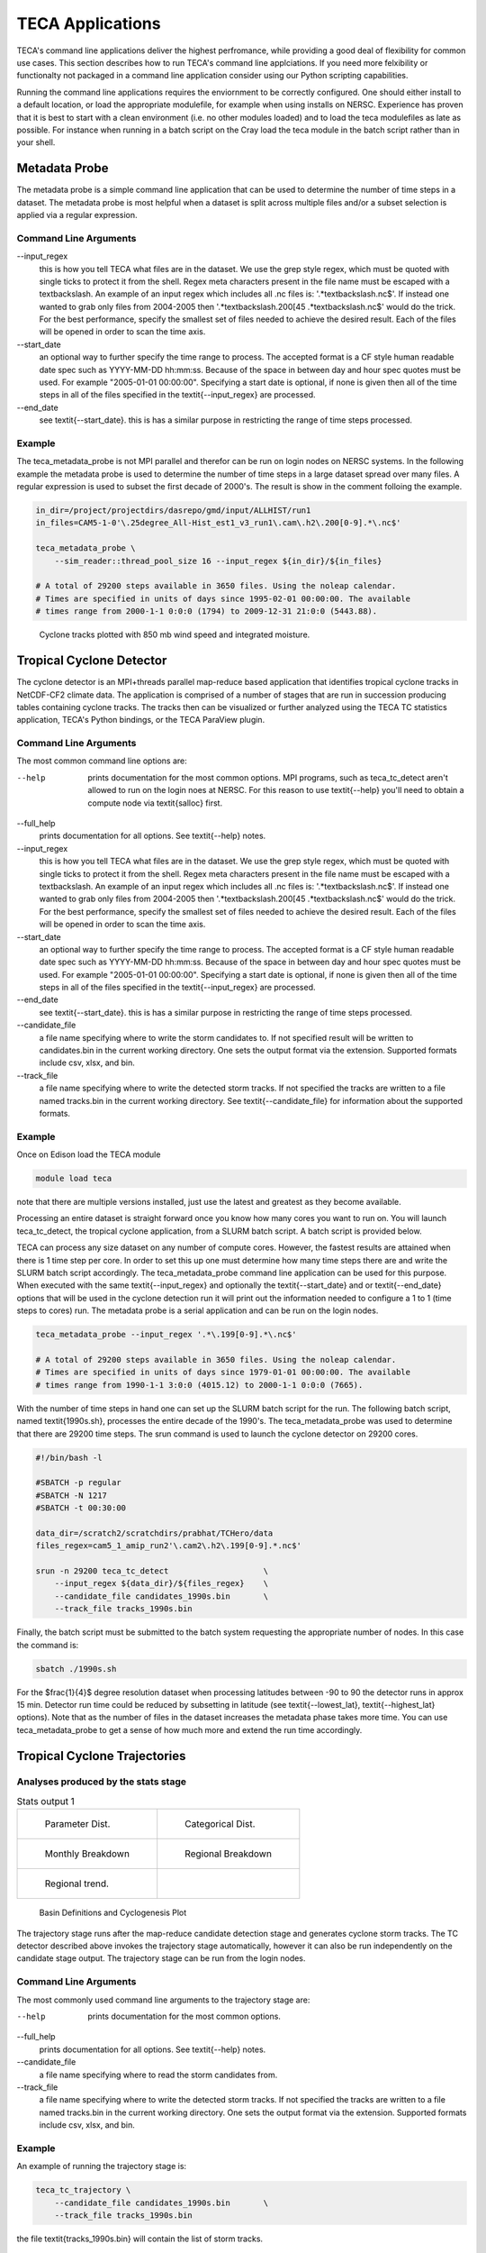 TECA Applications
=================
TECA's command line applications deliver the highest perfromance, while
providing a good deal of flexibility for common use cases.  This section
describes how to run TECA's command line applciations. If you need more
felxibility or functionalty not packaged in a command line application consider
using our Python scripting capabilities.

Running the command line applications requires the enviornment to be correctly
configured. One should either install to a default location, or load the
appropriate modulefile, for example when using installs on NERSC. Experience
has proven that it is best to start with a clean environment (i.e. no other
modules loaded) and to load the teca modulefiles as late as possible.  For
instance when running in a batch script on the Cray load the teca module in the
batch script rather than in your shell.

Metadata Probe
--------------
The metadata probe is a simple command line application that can be used
to determine the number of time steps in a dataset. The metadata probe is
most helpful when a dataset is split across multiple files and/or a subset
selection is applied via a regular expression.

Command Line Arguments
~~~~~~~~~~~~~~~~~~~~~~
--input\_regex
    this is how you tell TECA what files are in the dataset. We use the grep
    style regex, which must be quoted with single ticks to protect it from the
    shell. Regex meta characters present in the file name must be escaped with
    a \textbackslash. An example of an input regex which includes all .nc files
    is: '.*\textbackslash.nc\$'. If instead one wanted to grab only files from
    2004-2005 then '.*\textbackslash.200[45 .*\textbackslash.nc\$' would do the
    trick. For the best performance, specify the smallest set of files needed
    to achieve the desired result. Each of the files will be opened in order to
    scan the time axis.

--start\_date
    an optional way to further specify the time range to process. The accepted
    format is a CF style human readable date spec such as YYYY-MM-DD hh:mm:ss.
    Because of the space in between day and hour spec quotes must be used. For
    example "2005-01-01 00:00:00". Specifying a start date is optional,  if
    none is given then all of the time steps in all of the files specified in
    the \textit{--input\_regex} are processed.

--end\_date
    see \textit{--start\_date}. this is has a similar purpose in restricting
    the range of time steps processed.

Example
~~~~~~~
The teca\_metadata\_probe is not MPI parallel and therefor can be run on login
nodes on NERSC systems. In the following example the metadata probe is used
to determine the number of time steps in a large dataset spread over many files.
A regular expression is used to subset the first decade of 2000's. The result
is show in the comment folloing the example.

.. code-block:: bash

    in_dir=/project/projectdirs/dasrepo/gmd/input/ALLHIST/run1
    in_files=CAM5-1-0'\.25degree_All-Hist_est1_v3_run1\.cam\.h2\.200[0-9].*\.nc$'

    teca_metadata_probe \
        --sim_reader::thread_pool_size 16 --input_regex ${in_dir}/${in_files}

    # A total of 29200 steps available in 3650 files. Using the noleap calendar.
    # Times are specified in units of days since 1995-02-01 00:00:00. The available
    # times range from 2000-1-1 0:0:0 (1794) to 2009-12-31 21:0:0 (5443.88).



.. _candidates_and_tracks:

.. figure:: ./images/candidates_and_tracks.png

    Cyclone tracks plotted with 850 mb wind speed and integrated moisture.


Tropical Cyclone Detector
--------------------------
The cyclone detector is an MPI+threads parallel map-reduce based application
that identifies tropical cyclone tracks in NetCDF-CF2 climate data. The
application is comprised of a number of stages that are run in succession
producing tables containing cyclone tracks. The tracks then can be visualized
or further analyzed using the TECA TC statistics application, TECA's Python
bindings, or the TECA ParaView plugin.

Command Line Arguments
~~~~~~~~~~~~~~~~~~~~~~
The most common command line options are:

--help
    prints documentation for the most common options. MPI programs, such as
    teca\_tc\_detect aren't allowed to run on the login noes at NERSC. For
    this reason to use \textit{--help} you'll need to obtain a compute node
    via \textit{salloc} first.

--full\_help
    prints documentation for all options. See \textit{--help} notes.

--input\_regex
    this is how you tell TECA what files are in the dataset. We use the grep
    style regex, which must be quoted with single ticks to protect it from the
    shell. Regex meta characters present in the file name must be escaped with
    a \textbackslash. An example of an input regex which includes all .nc files
    is: '.*\textbackslash.nc\$'. If instead one wanted to grab only files from
    2004-2005 then '.*\textbackslash.200[45 .*\textbackslash.nc\$' would do the
    trick. For the best performance, specify the smallest set of files needed
    to achieve the desired result. Each of the files will be opened in order to
    scan the time axis.

--start\_date
    an optional way to further specify the time range to process. The accepted
    format is a CF style human readable date spec such as YYYY-MM-DD hh:mm:ss.
    Because of the space in between day and hour spec quotes must be used. For
    example "2005-01-01 00:00:00". Specifying a start date is optional,  if
    none is given then all of the time steps in all of the files specified in
    the \textit{--input\_regex} are processed.

--end\_date
    see \textit{--start\_date}. this is has a similar purpose in restricting
    the range of time steps processed.

--candidate\_file
    a file name specifying where to write the storm candidates to. If not
    specified result will be written to candidates.bin in the current working
    directory. One sets the output format via the extension. Supported formats
    include csv, xlsx, and bin.

--track\_file
    a file name specifying where to write the detected storm tracks. If not
    specified the tracks are written to a file named tracks.bin in the current
    working directory. See \textit{--candidate\_file} for information about the
    supported formats.


Example
~~~~~~~
Once on Edison load the TECA module

.. code-block:: bash

    module load teca

note that there are multiple versions installed, just use the latest and
greatest as they become available.

Processing an entire dataset is straight forward once you know how many cores
you want to run on. You will launch teca\_tc\_detect, the tropical cyclone
application, from a SLURM batch script. A batch script is provided below.

TECA can process any size dataset on any number of compute cores. However, the
fastest results are attained when there is 1 time step per core. In order to
set this up one must determine how many time steps there are and write the
SLURM batch script accordingly. The teca\_metadata\_probe command line
application can be used for this purpose. When executed with the same
\textit{--input\_regex} and optionally the \textit{--start\_date} and or
\textit{--end\_date} options that will be used in the cyclone detection run it
will print out the information needed to configure a 1 to 1 (time steps to
cores) run. The metadata probe is a serial application and can be run on the
login nodes.

.. code-block:: bash

    teca_metadata_probe --input_regex '.*\.199[0-9].*\.nc$'

    # A total of 29200 steps available in 3650 files. Using the noleap calendar.
    # Times are specified in units of days since 1979-01-01 00:00:00. The available
    # times range from 1990-1-1 3:0:0 (4015.12) to 2000-1-1 0:0:0 (7665).

With the number of time steps in hand one can set up the SLURM batch script for
the run. The following batch script, named \textit{1990s.sh}, processes the
entire decade of the 1990's. The teca\_metadata\_probe was used to determine
that there are 29200 time steps. The srun command is used to launch the cyclone
detector on 29200 cores.

.. code-block:: bash

    #!/bin/bash -l

    #SBATCH -p regular
    #SBATCH -N 1217
    #SBATCH -t 00:30:00

    data_dir=/scratch2/scratchdirs/prabhat/TCHero/data
    files_regex=cam5_1_amip_run2'\.cam2\.h2\.199[0-9].*.nc$'

    srun -n 29200 teca_tc_detect                    \
        --input_regex ${data_dir}/${files_regex}    \
        --candidate_file candidates_1990s.bin       \
        --track_file tracks_1990s.bin

Finally, the batch script must be submitted to the batch system requesting the
appropriate number of nodes. In this case the command is:

.. code-block:: bash

    sbatch ./1990s.sh

For the $\frac{1}{4}$ degree resolution dataset when processing latitudes
between -90 to 90 the detector runs in approx 15 min. Detector run time could
be reduced by subsetting in latitude (see \textit{--lowest\_lat},
\textit{--highest\_lat} options). Note that as the number of files in the
dataset increases the metadata phase takes more time. You can use
teca\_metadata\_probe to get a sense of how much more and extend the run time
accordingly.

Tropical Cyclone Trajectories
------------------------------
Analyses produced by the stats stage
~~~~~~~~~~~~~~~~~~~~~~~~~~~~~~~~~~~~


.. list-table:: Stats output 1

    * - .. _dist:

        .. figure:: ./images/1990s_cam5_amip1_hero_stats/stats_1990s_3hr_distribution_1.png

            Parameter Dist.

      - .. _ass:

        .. figure:: ./images/1990s_cam5_amip1_hero_stats/stats_1990s_3hr_annual_saphire_simpson_distribution_1.png

            Categorical Dist.

    * - .. _mon:

        .. figure:: ./images/1990s_cam5_amip1_hero_stats/stats_1990s_3hr_monthly_breakdown_1.png

            Monthly Breakdown

      - .. _reg:

        .. figure:: ./images/1990s_cam5_amip1_hero_stats/stats_1990s_3hr_regional_break_down_1.png

            Regional Breakdown

    * - .. _trend:

        .. figure:: ./images/1990s_cam5_amip1_hero_stats/stats_1990s_3hr_regional_trend_1.png

            Regional trend.

      -

.. _basins:

.. figure:: ./images/basin_poly_validation.png

    Basin Definitions and Cyclogenesis Plot

The trajectory stage runs after the map-reduce candidate detection stage and
generates cyclone storm tracks. The TC detector described above invokes the
trajectory stage automatically, however it can also be run independently on the
candidate stage output. The trajectory stage can be run from the login nodes.

Command Line Arguments
~~~~~~~~~~~~~~~~~~~~~~
The most commonly used command line arguments to the trajectory stage are:

--help
    prints documentation for the most common options.

--full\_help
    prints documentation for all options. See \textit{--help} notes.

--candidate\_file
    a file name specifying where to read the storm candidates from.

--track\_file
    a file name specifying where to write the detected storm tracks. If not
    specified the tracks are written to a file named tracks.bin in the current
    working directory. One sets the output format via the extension. Supported
    formats include csv, xlsx, and bin.



Example
~~~~~~~
An example of running the trajectory stage is:

.. code-block:: bash

    teca_tc_trajectory \
        --candidate_file candidates_1990s.bin       \
        --track_file tracks_1990s.bin

the file \textit{tracks\_1990s.bin} will contain the list of storm tracks.

TC Wind Radii
--------------------------
The wind radii application can be used to compute wind radii from track data in
parallel. For each point on each track a radial profile is computed over a
number of angular intervals. The radial profiles are used to compute distance
from the storm center to the first downward crossing of given wind speeds. The
default wind speeds are the3 Saffir-Simpson transitions. Additionally distance
to the peak wind speed and peak wind speed are recorded.  A new table is
produced containing the data. The TC trajectory scalars application, TC stats
application and ParaView plugin can be used to further analyze the data.

Command Line Arguments
~~~~~~~~~~~~~~~~~~~~~~
The most commonly used command liine arguments are:

--track\_file
    file path to read the cyclone from (tracks.bin)

--wind\_files
    regex matching simulation files containing wind fields ()

--track\_file\_out
    file path to write cyclone tracks with size (tracks\_size.bin)

--wind\_u\_var
    name of variable with wind x-component (UBOT)

--wind\_v\_var
    name of variable with wind y-component (VBOT)

--track\_mask
    expression to filter tracks by ()

--n\_theta
    number of points in the wind profile in the theta direction (32)

--n\_r
    number cells in the wind profile in radial direction (32)

--profile\_type
    radial wind profile type. max or avg (avg)

--search\_radius
    size of search window in deg lat (6)

see --help and --full\_help for more information.

Example
~~~~~~~
The following examples shows computation of wind radii for a decades worth of
tracks using 128 cores on NERSC Cori.

.. code-block:: bash

    module load teca
    sbatch wind_radii_1990s.sh

where the contents of \textit{wind\_radii\_1990s.sh} are as follows

.. code-block:: bash

    #!/bin/bash -l
    #SBATCH -p debug
    #SBATCH -N 4
    #SBATCH -t 00:30:00
    #SBATCH -C haswell

    data_dir=/global/cscratch1/sd/mwehner/cylones_ensemble/cam5_1_amip_run2/ncfiles
    files_regex=${data_dir}/cam5_1_amip_run2'\.cam2\.h2\.199[0-9].*\.nc$'
    track_file=tracks_1990s_3hr_mdd_4800.bin
    track_file_out=wind_radii_1990s_3hr_mdd_4800_co.bin

    srun -n 4 --ntasks-per-node=1 \
        teca_tc_wind_radii --n_threads 32 --first_track 0 \
        --last_track -1 --wind_files ${files_regex} --track_file ${track_file} \
        --track_file_out ${track_file_out}

Tropical Cyclone Statistics
---------------------------
The statistics stage can be used to compute a variety of statistics on detected
cyclones. It generates a number of plots and tables and it can be ran on the
login nodes. The most common options are the input file and output prefix.

Command Line Arguments
~~~~~~~~~~~~~~~~~~~~~~
The command line arguments to the stats stage are:

tracks\_file
    A required positional argument pointing to the file containing TC storm tracks.

output\_prefix
    Required positional argument declaring the prefix that is prepended to all output files.

--help
    prints documentation for the command line options.

-d, --dpi
    Sets the resolution of the output images.

-i, --interactive
    Causes the figures to open immediately in a pop-up window.

-a, --ind\_axes
    Normalize y axes in the subplots allowing for easier inter-plot comparison.


Analysis
~~~~~~~~
The following analysis are performed by the stats stage:

Classification Table
    Produces a table containing cyclogenisis information, Saphir-Simpson
    category, and the min/max of a number of detection parameters.

Categorical Distribution
    Produces a histogram containing counts of each class of storm on the
    Saphir-Simpson scale. See figure :numref:`ass`.

Categorical Monthly Breakdown
    Produces histogram for each year that shows the breakdown by month and
    Saphir-Simpson category. See figure :numref:`mon`.

Categorical Regional Breakdown
    Produces a histogram for each year that shows breakdown by region and
    Saphir-Simpson category. See figure :numref:`reg`.

Categorical Regional Trend
    Produces a histogram for each geographic region that shows trend of storm
    count and Saphir-Simpson category over time. See figure :numref:`trend`

Parameter Distributions
    Produces box and whisker plots for each year for a number of detector
    parameters. See figure :numref:`dist`.


Example
~~~~~~~
An example of running the stats stage is:

.. code-block:: bash

   teca_tc_stats tracks_1990s.bin stats/stats_1990s


TC Trajectory Scalars
--------------------------

.. _traj_scalar:

.. figure:: ./images/track_scalars_1990s_3hr_mdd_4800_000280.png
    :width: 3 in

    The trajectory scalars application plots cyclone properties over time.

The trajectory scalars application can be used to plot detection parameters for
each storm in time. The application can be run in parallel.

Command Line Arguments
~~~~~~~~~~~~~~~~~~~~~~

tracks\_file
    A required positional argument pointing to the file containing TC storm tracks.

output\_prefix
    A required positional argument declaring the prefix that is prepended to all output files.

-h, --help
    prints documentation for the command line options.

-d, --dpi
    Sets the resolution of the output images.

-i, --interactive
    Causes the figures to open immediately in a pop-up window.

--first\_track
    Id of the first track to process

--last\_track
    Id of the last track to process

--texture
    An image containing a map of the Earth to plot the tracks on.


Example
~~~~~~~

.. code-block:: bash

    mpiexec -np 10 ./bin/teca_tc_trajectory_scalars   \
        --texture ../../TECA_data/earthmap4k.png      \
        tracks_1990s_3hr_mdd_4800.bin                 \
        traj_scalars_1990s_3hr_mdd_4800

TC Wind Radii Stats
-------------------
The wind radii stats application can be used to generate summary statistics
describing the wind radii distributions.

.. _wind_rad_stats :

.. figure:: ./images/wind_radii_stats.png
    :width: 3 in

    The wind radii stats application plots distribution of wind radii.

Command Line Arguments
~~~~~~~~~~~~~~~~~~~~~~

tracks\_file
    A required positional argument pointing to the file containing TC storm tracks.

output\_prefix
    Required positional argument declaring the prefix that is prepended to all output files.

--help
    prints documentation for the command line options.

-d, --dpi
    Sets the resolution of the output images.

-i, --interactive
    Causes the figures to open immediately in a pop-up window.

--wind\_column
    Name of the column to load instantaneous max wind speeds from.

Example
~~~~~~~

.. code-block:: bash

    teca_tc_wind_radii_stats \
        wind_radii_1990s_3hr_mdd_4800_ed.bin wind_radii_stats_ed/

Event Filter
------------
The event filter application lets one remove rows from an input table that do
not fall within specified geographic and/or temporal bounds. This gives one the
capability to zoom into a specific storm, time period, or geographic region for
detailed analysis.

Command Line Arguments
~~~~~~~~~~~~~~~~~~~~~~

in\_file
    A required positional argument pointing to the input file.

out\_file
    A required positional argument pointing where the output should be written.

-h, --help
    prints documentation for the command line options.

--time\_column
    name of column containing time axis

--start\_time
    filter out events occurring before this time

--end\_time
    filter out events occurring after this time

--step\_column
    name of column containing time steps

--step\_interval
    filter out time steps modulo this interval

--x\_coordinate\_column
    name of column containing event x coordinates

--y\_coordinate\_column
    name of column containing event y coordinates

--region\_x\_coords
    x coordinates defining region to filter

--region\_y\_coords
    y coordinates defining region to filter

--region\_sizes
    sizes of each of the regions


Example
~~~~~~~
.. code-block:: bash

    teca_event_filter --start_time=1750 --end_time=1850                       \
        --region_x_coords 260 320 320 260 --region_y_coords 10 10 50 50       \
        --region_sizes 4 --x_coordinate_column lon --y_coordinate_column lat  \
        candidates_1990s_3hr.bin filtered.bin

Temporal Reduction
-------------------
The temporal reduction application is an MPI+threads parallel code that
applies a reduction operator on the time axis of a NetCDF CF2 dataset.
The reduction can be applied over a number of specific intervals, for instance
daily, and monthly intervals. Minimum, maximum, and average operators are
supported. A rule of thumb for when running in parallel one should size the
job such that there is a rank per interval. For instance, to apply a
reduction that computes a monthly time series from a 6 hourly time series
spanning 10 years one would use 120 ranks. In this case the reduction
interval is monthly and one arrives at 120 MPI ranks by multiplying:
12 months/year * 10 years. The procedure for selecting the number of MPI
ranks for other intervals and datasets with different time spans is similar.

Command Line Arguments
~~~~~~~~~~~~~~~~~~~~~~
The most common command line options are:

--input_regex INPUT_REGEX
    regex matching the desired set of input NetCDF CF2 files

--arrays ARRAYS [ARRAYS ...]
    list of arrays to process.

--output_file OUTPUT_FILE
    file pattern for writing output netcdf files. %t% will be replaced by a
    date/time string or time step. See the teca_cf_writer for more information.

--interval INTERVAL
    interval to reduce the time axis to. One of daily, or monthly (monthly)

--operator OPERATOR
    reduction operator to use. One of minimum, maximum, or average (average)

--steps_per_file STEPS_PER_FILE
    number of time steps to write to each output file. (12)

Example
~~~~~~~
Processing an entire dataset is straight forward once you know how many cores
you want to run on. You will launch teca\_temporal_reduction
from a SLURM batch script. A batch script is provided below.

TECA can process any size dataset on any number of compute cores. However, for
the temporal reduction, the best performance will occur when the number of
cores matches the number of intervals that are generated. For example when
the reduction is used to convert from a 6 hourly interval to a daily interval
one should run with the same number of MPI ranks as the number of days in the
dataset.

The following SLURM batch script was used to calculate daily averages from a 3
hourly input dataset. The first 10 years of the 2000's was selected using a
regular expression.

.. code-block:: bash

   #!/bin/bash

    #SBATCH --account=m1517
    #SBATCH --qos=premium
    #SBATCH --time=02:00:00
    #SBATCH --nodes=146
    #SBATCH --tasks-per-node=25
    #SBATCH --constraint=knl

    module swap PrgEnv-intel PrgEnv-gnu
    module use ${SCRATCH}/teca_testing/deps/devel/modulefiles/
    module load teca

    set -x

    in_dir=/project/projectdirs/dasrepo/gmd/input/ALLHIST/run1
    in_files=CAM5-1-0'\.25degree_All-Hist_est1_v3_run1\.cam\.h2\.200[0-9].*\.nc$'

    out_dir=/global/cscratch1/sd/loring/teca_testing/TECA/build/daily/
    out_files=cam5-025deg-all-hist-est1-v3-r1-%t%.nc

    srun -N 146 -n 3650 python3 -u teca_temporal_reduction      \
        --steps_per_file 30 --interval daily --operator average \
        --input_regex ${in_dir}/${in_files}                     \
        --output_file ${out_dir}/${out_files}                   \
        --arrays PSL TMQ UBOT VBOT U850 V850

Atmospheric Rivers Detection (ARs)
----------------------------------
TECA developed detection techniques to quantify the uncertainty of Atmospheric
River events.

DeepLab v3 Plus
---------------
The Deeplabv3+ AR detection application is an MPI+threads parallel code that
applies an uncertainty inference on a range of input fields, mainly Integrated
Vapor Transport (IVT) and Integrated Water Vapor (IWV), read from NetCDF-CF2
climate datasets.
DeepLab is a state-of-art deep learning model for semantic image segmentation.
The model is implemented using PyTorch in TECA.

Command Line Arguments
~~~~~~~~~~~~~~~~~~~~~~
The most common command line options are:

--input_regex INPUT_REGEX
    regex matching the desired set of input NetCDF CF2 files

--output_file OUTPUT_FILE
    file pattern for writing output netcdf files. %t% will be replaced by a
    date/time string or time step. See the teca_cf_writer for more information.

--ivt IVT_VARIABLE
    name of variable with integrated vapor transport (IVT).

--n_threads N_THREADS
    number of threads used in PyTorch for parallelizing intra CPU operations.

--binary_ar_threshold THRESHOLD
    probability threshold for segmenting AR probabilities.

--pytorch_deeplab_model MODEL
    the pretrained deeplabv3plus model file.

--filename_time_template TEMPLATE
    An optional way to read time template information from input filenames

--compression_level COMPRESSION_LEVEL
    the compression level used for each variable.

--date_format DATE_FORMAT
    the format for the date to write in the filename

--first_step FIRST_STEP
    first time step to process.

--last_step LAST_STEP
    last time step to process.

--steps_per_file STEPS_PER_FILE
    number of time steps to write to each output file.

--start_date START_DATE
    an optional way to further specify the time range to process. The accepted
    format is a CF style human readable date spec such as YYYY-MM-DD hh:mm:ss.
    Because of the space in between day and hour spec quotes must be used. For
    example "2005-01-01 00:00:00". Specifying a start date is optional, if
    none is given then all of the time steps in all of the files specified in
    the `--input_regex` are processed.

--end_date END_DATE
    see `--start_date`. this is has a similar purpose in restricting
    the range of time steps processed.

Example
~~~~~~~
.. code-block:: bash

    teca_deeplabv3p_ar_detect                                        \
        --input_regex "${data_dir}/ARTMIP_MERRA_2D_2017-05.*\.nc$"   \
        --pytorch_deeplab_model ${model_dir}/cascade_deeplab_IVT.pt  \
        --output_file test_deeplabv3p_ar_detect_app_output_%t%.nc
